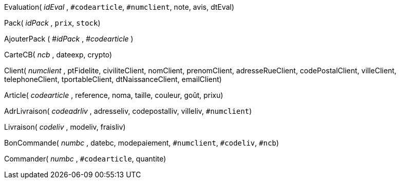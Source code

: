 Evaluation( _idEval_ , `#codearticle`, `#numclient`, note, avis, dtEval)

Pack( _idPack_ , `prix`, `stock`)

AjouterPack ( #_idPack_ , #_codearticle_ )

CarteCB( _ncb_ , dateexp, crypto)

Client( _numclient_ , ptFidelite, civiliteClient, nomClient, prenomClient, adresseRueClient, codePostalClient, villeClient, telephoneClient, tportableClient, dtNaissanceClient, emailClient)

Article( _codearticle_ , reference, noma, taille, couleur, goût, prixu)

AdrLivraison( _codeadrliv_ , adresseliv, codepostalliv, villeliv, `#numclient`)

Livraison( _codeliv_ , modeliv, fraisliv)

BonCommande( _numbc_ , datebc, modepaiement, `#numclient`, `#codeliv`, `#ncb`)

Commander( _numbc_ , `#codearticle`, quantite)
